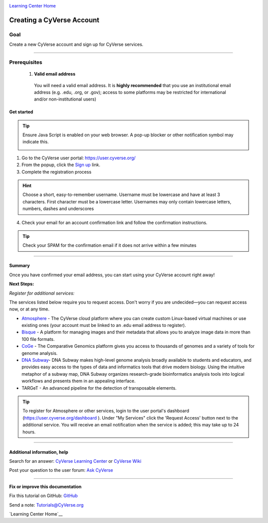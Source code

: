 |CyVerse logo|_

|Home_Icon|_
`Learning Center Home <http://learning.cyverse.org/>`_

Creating a CyVerse Account
==========================


Goal
----
Create a new CyVerse account and sign up for CyVerse services.

----

Prerequisites
-------------

 1. **Valid email address**

   You will need a valid email address. It is **highly recommended**
   that you use an institutional email address (e.g. .edu, .org, or
   .gov); access to some platforms may be restricted for international and/or
   non-institutional users)


Get started
~~~~~~~~~~~

.. tip::
   Ensure Java Script is enabled on your web browser. A pop-up blocker or other
   notification symbol may indicate this.

   |java|


1. Go to the CyVerse user portal: `https://user.cyverse.org/ <https://user.cyverse.org/>`_
2. From the popup, click the `Sign up <https://user.cyverse.org/register>`_ link.
3. Complete the registration process

.. Hint:: Choose a short, easy-to-remember username. Username must be lowercase and have at least 3 characters. First character must be a lowercase letter. Usernames may only contain lowercase letters, numbers, dashes and underscores

4. Check your email for an account confirmation link and follow the
   confirmation instructions.

.. Tip:: Check your SPAM for the confirmation email if it does not arrive within a few minutes

----

Summary
~~~~~~~

Once you have confirmed your email address, you can start using your
CyVerse account right away!

**Next Steps:**

*Register for additional services:*

The services listed below require you to request access. Don't worry if
you are undecided—you can request access now, or at any time.

-  `Atmosphere <http://www.cyverse.org/atmosphere>`__ - The CyVerse
   cloud platform where you can create custom Linux-based virtual
   machines or use existing ones (your account must be linked to an .edu
   email address to register).
-  `Bisque <http://www.cyverse.org/bisque>`__ - A platform for managing
   images and their metadata that allows you to analyze image data in
   more than 100 file formats.
-  `CoGe <https://genomevolution.org/coge/>`__ - The Comparative
   Genomics platform gives you access to thousands of genomes and a
   variety of tools for genome analysis.
-  `DNA Subway <http://www.cyverse.org/dna-subway>`__- DNA Subway makes
   high-level genome analysis broadly available to students and
   educators, and provides easy access to the types of data and
   informatics tools that drive modern biology. Using the intuitive
   metaphor of a subway map, DNA Subway organizes research-grade
   bioinformatics analysis tools into logical workflows and presents
   them in an appealing interface.
-  TARGeT - An advanced pipeline for the detection of transposable
   elements.

.. Tip::
      To register for Atmosphere or other services, login to the user portal's dashboard
      (`https://user.cyverse.org/dashboard <https://user.cyverse.org/dashboard>`_ ). Under
      "My Services" click the 'Request Access' button next to the additional service. You
      will receive an email notification when the service is added; this may take up to 24 hours.


----

Additional information, help
~~~~~~~~~~~~~~~~~~~~~~~~~~~~

..
    Short description and links to any reading materials

Search for an answer: `CyVerse Learning Center <http://learning.cyverse.org/>`_ or `CyVerse Wiki <https://wiki.cyverse.org>`_

Post your question to the user forum:
`Ask CyVerse <http://ask.iplantcollaborative.org/questions>`_

----

**Fix or improve this documentation**

Fix this tutorial on GitHub:
`GitHub <https://github.com/CyVerse-learning-materials/account_creation_quickstart/blob/master/index.rst>`_

Send a note:
`Tutorials@CyVerse.org <Tutorials@CyVerse.org>`_

|Home_Icon|_
`Learning Center Home`__

.. |CyVerse logo| image:: ./img/cyverse_rgb.png
    :width: 500
    :height: 100
.. _CyVerse logo: http://learning.cyverse.org/
.. |Home_Icon| image:: ./img/homeicon.png
    :width: 25
    :height: 25
.. _Home_Icon: http://learning.cyverse.org/
.. |java| image:: ./java.png
    :width: 250
    :height: 150
